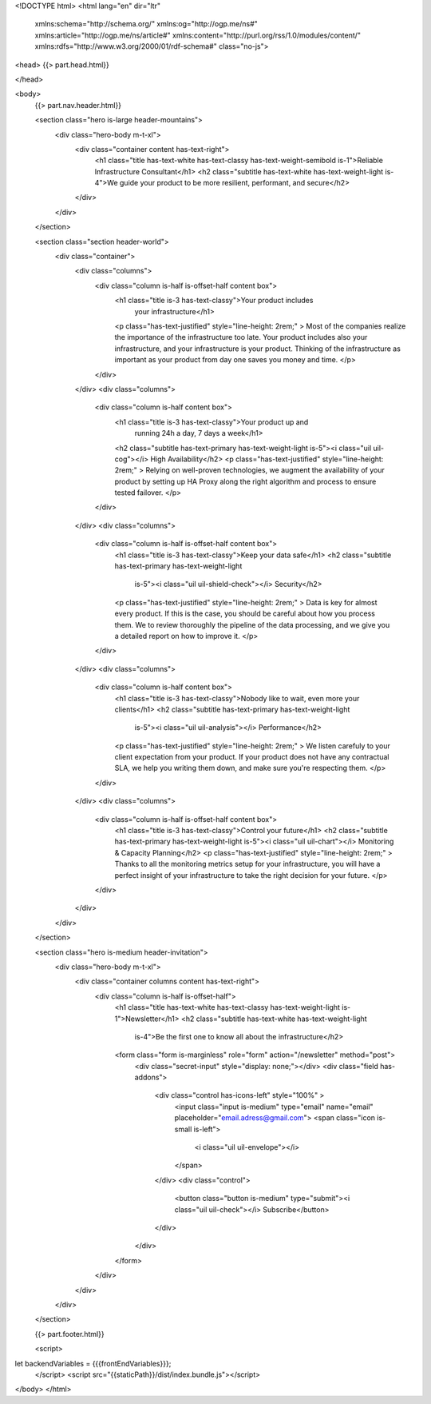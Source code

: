 <!DOCTYPE html>
<html lang="en" dir="ltr"
  xmlns:schema="http://schema.org/"
  xmlns:og="http://ogp.me/ns#"
  xmlns:article="http://ogp.me/ns/article#"
  xmlns:content="http://purl.org/rss/1.0/modules/content/"
  xmlns:rdfs="http://www.w3.org/2000/01/rdf-schema#"
  class="no-js">

<head>
{{> part.head.html}}

</head>

<body>
    {{> part.nav.header.html}}

    <section class="hero is-large header-mountains">
        <div class="hero-body m-t-xl">
            <div class="container content has-text-right">
                <h1 class="title has-text-white has-text-classy has-text-weight-semibold is-1">Reliable Infrastructure Consultant</h1>
                <h2 class="subtitle has-text-white has-text-weight-light is-4">We guide your product to be more resilient, performant, and secure</h2>
            </div>
        </div>
    </section>

    <section class="section header-world">
        <div class="container">
            <div class="columns">
                <div class="column is-half is-offset-half content box">
                    <h1 class="title is-3 has-text-classy">Your product includes
                        your infrastructure</h1>
                    <p class="has-text-justified" style="line-height: 2rem;" >
                    Most of the companies realize the importance of the
                    infrastructure too late. Your product includes also your
                    infrastructure, and your infrastructure is your product.
                    Thinking of the infrastructure as important as your product
                    from day one saves you money and time.
                    </p>
                </div>
            </div>
            <div class="columns">
                <div class="column is-half content box">
                    <h1 class="title is-3 has-text-classy">Your product up and
                        running 24h a day, 7 days a week</h1>
                    <h2 class="subtitle has-text-primary has-text-weight-light
                    is-5"><i class="uil uil-cog"></i> High Availability</h2>
                    <p class="has-text-justified" style="line-height: 2rem;" >
                    Relying on well-proven technologies, we augment the
                    availability of your product by setting up HA Proxy along the
                    right algorithm and process to ensure tested failover.
                    </p>
                </div>
            </div>
            <div class="columns">
                <div class="column is-half is-offset-half content box">
                    <h1 class="title is-3 has-text-classy">Keep your data safe</h1>
                    <h2 class="subtitle has-text-primary has-text-weight-light
                        is-5"><i class="uil uil-shield-check"></i> Security</h2>
                    <p class="has-text-justified" style="line-height: 2rem;" >
                    Data is key for almost every product. If this is the case,
                    you should be careful about how you process them. We to
                    review thoroughly the pipeline of the data processing, and
                    we give you a detailed report on how to improve it.
                    </p>
                </div>
            </div>
            <div class="columns">
                <div class="column is-half content box">
                    <h1 class="title is-3 has-text-classy">Nobody like to wait, even more your clients</h1>
                    <h2 class="subtitle has-text-primary has-text-weight-light
                        is-5"><i class="uil uil-analysis"></i> Performance</h2>
                    <p class="has-text-justified" style="line-height: 2rem;" >
                    We listen carefuly to your client expectation from your
                    product. If your product does not have any contractual SLA,
                    we help you writing them down, and make sure you're
                    respecting them.
                    </p>
                </div>
            </div>
            <div class="columns">
                <div class="column is-half is-offset-half content box">
                    <h1 class="title is-3 has-text-classy">Control your future</h1>
                    <h2 class="subtitle has-text-primary has-text-weight-light is-5"><i class="uil uil-chart"></i> Monitoring & Capacity Planning</h2>
                    <p class="has-text-justified" style="line-height: 2rem;" >
                    Thanks to all the monitoring metrics setup for your
                    infrastructure, you will have a perfect insight of your
                    infrastructure to take the right decision for your future.
                    </p>
                </div>
            </div>
        </div>
    </section>


    <section class="hero is-medium header-invitation">
        <div class="hero-body m-t-xl">
            <div class="container columns content has-text-right">
                <div class="column is-half is-offset-half">
                    <h1 class="title has-text-white has-text-classy has-text-weight-light is-1">Newsletter</h1>
                    <h2 class="subtitle has-text-white has-text-weight-light
                        is-4">Be the first one to know all about the infrastructure</h2>

                    <form class="form is-marginless" role="form" action="/newsletter" method="post">
                        <div class="secret-input" style="display: none;"></div>
                        <div class="field has-addons">
                            <div class="control has-icons-left" style="100%" >
                                <input class="input is-medium" type="email" name="email" placeholder="email.adress@gmail.com">
                                <span class="icon is-small is-left">
                                    <i class="uil uil-envelope"></i>
                                </span>
                            </div>
                            <div class="control">
                                <button class="button is-medium" type="submit"><i class="uil uil-check"></i> Subscribe</button>
                            </div>
                        </div>
                    </form>
                </div>
            </div>
        </div>
    </section>


    {{> part.footer.html}}

    <script>
let backendVariables = {{{frontEndVariables}}};
    </script>
    <script src="{{staticPath}}/dist/index.bundle.js"></script>
</body>
</html>
